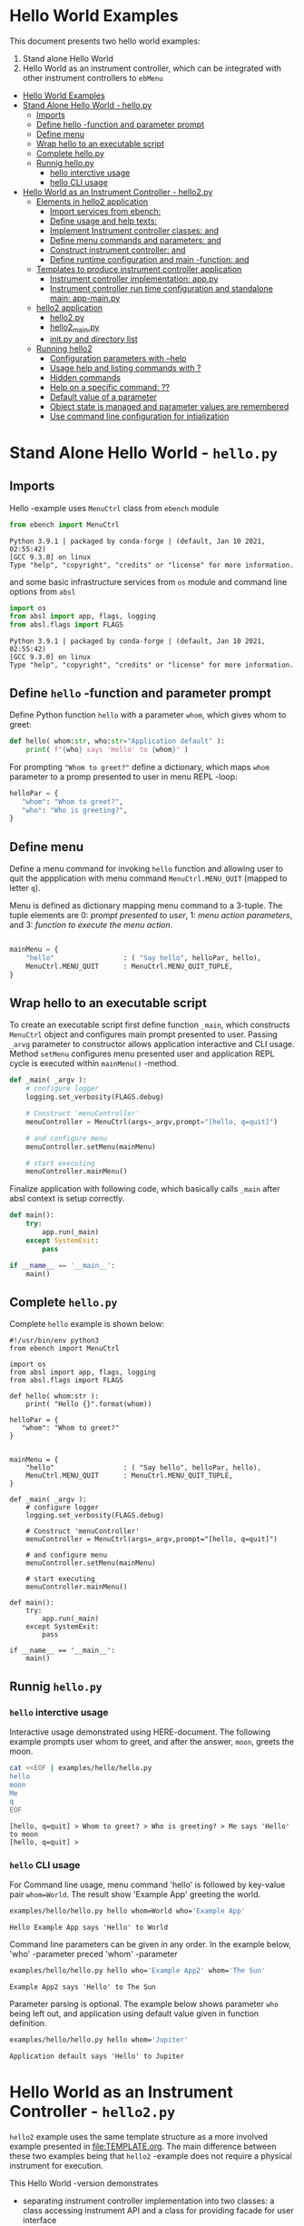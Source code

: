 * Hello World Examples
:PROPERTIES:
:TOC:      :include all
:END:

This document presents two hello world examples:
1) Stand alone Hello World
2) Hello World as an instrument controller, which can be integrated
   with other instrument controllers to ~ebMenu~

:CONTENTS:
- [[#hello-world-examples][Hello World Examples]]
- [[#stand-alone-hello-world---hellopy][Stand Alone Hello World - hello.py]]
  - [[#imports][Imports]]
  - [[#define-hello--function-and-parameter-prompt][Define hello -function and parameter prompt]]
  - [[#define-menu][Define menu]]
  - [[#wrap-hello-to-an-executable-script][Wrap hello to an executable script]]
  - [[#complete-hellopy][Complete hello.py]]
  - [[#runnig-hellopy][Runnig hello.py]]
    - [[#hello-interctive-usage][hello interctive usage]]
    - [[#hello-cli-usage][hello CLI usage]]
- [[#hello-world-as-an-instrument-controller---hello2py][Hello World as an Instrument Controller - hello2.py]]
  - [[#elements-in-hello2-application][Elements in hello2 application]]
    - [[#import-services-from-ebench-t_imports_ebench][Import services from ebench: <<t_imports_ebench>>]]
    - [[#define-usage-and-help-texts-t_usage][Define usage and help texts: <<t_USAGE>>]]
    - [[#implement-instrument-controller-classes-t_instrumentapi-and-t_instrumentfacade][Implement Instrument controller classes: <<t_InstrumentApi>> and <<t_InstrumentFacade>>]]
    - [[#define-menu-commands-and-parameters-t_menuelements-and-t_menurows][Define menu commands and parameters: <<t_MenuElements>> and <<t_MenuRows>>]]
    - [[#construct-instrument-controller--t_constructorparam-and-t_constructorcall][Construct instrument controller:  <<t_constructorParam>> and <<t_constructorCall>>]]
    - [[#define-runtime-configuration-and-main--function-t_confdef-and-t_confparam][Define runtime configuration and main -function: <<t_confDef>> and <<t_confParam>>]]
  - [[#templates-to-produce-instrument-controller-application][Templates to produce instrument controller application]]
    - [[#instrument-controller-implementation-apppy][Instrument controller implementation: app.py]]
    - [[#instrument-controller-run-time-configuration-and-standalone-main-app-mainpy][Instrument controller run time configuration and standalone main: app-main.py]]
  - [[#hello2-application][hello2 application]]
    - [[#hello2py][hello2.py]]
    - [[#hello2_mainpy][hello2_main.py]]
    - [[#__init__py-and-directory-list][__init__.py and directory list]]
  - [[#running-hello2][Running hello2]]
    - [[#configuration-parameters-with---help][Configuration parameters with --help]]
    - [[#usage-help-and-listing-commands-with-][Usage help and listing commands with ?]]
    - [[#hidden-commands][Hidden commands]]
    - [[#help-on-a-specific-command-][Help on a specific command: ??]]
    - [[#default-value-of-a-parameter][Default value of a parameter]]
    - [[#object-state-is-managed-and-parameter-values-are-remembered][Object state is managed and parameter values are remembered]]
    - [[#use-command-line-configuration-for-intialization][Use command line configuration for intialization]]
:END:


* Stand Alone Hello World - ~hello.py~

** Imports
   :PROPERTIES:
   :header-args:bash: :dir  examples/hello
   :END:

Hello -example uses ~MenuCtrl~ class from ~ebench~ module

 #+name: import
 #+BEGIN_SRC python :eval no :results output :noweb no :session *Python*
 from ebench import MenuCtrl
 #+END_SRC

 #+RESULTS: import
 : Python 3.9.1 | packaged by conda-forge | (default, Jan 10 2021, 02:55:42) 
 : [GCC 9.3.0] on linux
 : Type "help", "copyright", "credits" or "license" for more information.

and some basic infrastructure services from ~os~ module and command
line options from ~absl~

 #+name: import-env
 #+BEGIN_SRC python :eval no-export :results output :noweb no :session *Python*
 import os
 from absl import app, flags, logging
 from absl.flags import FLAGS
 #+END_SRC

 #+RESULTS: import-env
 : Python 3.9.1 | packaged by conda-forge | (default, Jan 10 2021, 02:55:42) 
 : [GCC 9.3.0] on linux
 : Type "help", "copyright", "credits" or "license" for more information.


** Define ~hello~ -function and parameter prompt

Define Python function ~hello~ with a parameter ~whom~, which gives
whom to greet:

 #+name: hello
 #+BEGIN_SRC python :eval no :results output :noweb no :session *Python*
 def hello( whom:str, who:str="Application default" ):
     print( f"{who} says 'Hello' to {whom}" )
 #+END_SRC

For prompting ~"Whom to greet?"~ define a dictionary, which maps
~whom~ parameter to a promp presented to user in menu REPL -loop:

 #+name: helloPar
 #+BEGIN_SRC python :eval no :results output :noweb no :session *Python*
 helloPar = {
    "whom": "Whom to greet?",
    "who": "Who is greeting?",
 }
 #+END_SRC



** Define menu

Define a menu command for invoking ~hello~ function and allowing user
to quit the appplication with menu command ~MenuCtrl.MENU_QUIT~
(mapped to letter ~q~).

Menu is defined as dictionary mapping menu command to a 3-tuple. The
tuple elements are 0: /prompt presented to user/, 1: /menu action
parameters/, and 3: /function to execute the menu action/.

 #+name: menu
 #+BEGIN_SRC python :eval no :results output :noweb no :session *Python*

     mainMenu = {
         "hello"                 : ( "Say hello", helloPar, hello),
         MenuCtrl.MENU_QUIT      : MenuCtrl.MENU_QUIT_TUPLE,
     }
 #+END_SRC


** Wrap hello to an executable script

To create an executable script first define function ~_main~, which
constructs ~MenuCtrl~ object and configures main prompt presented to
user. Passing ~_arvg~ parameter to constructor allows application
interactive and CLI usage.  Method ~setMenu~ configures menu presented
user and application REPL cycle is executed within ~mainMenu()~
-method.

 #+name: _main
 #+BEGIN_SRC python :eval no :results output :noweb no :session *Python* :noweb yes
 def _main( _argv ):
     # configure logger
     logging.set_verbosity(FLAGS.debug)

     # Construct 'menuController' 
     menuController = MenuCtrl(args=_argv,prompt="[hello, q=quit]")
     
     # and configure menu
     menuController.setMenu(mainMenu)

     # start executing
     menuController.mainMenu()
 #+END_SRC

Finalize application with following code, which basically calls
~_main~ after absl context is setup correctly.

 #+name: main
 #+BEGIN_SRC python :eval no :results output :noweb no :session *Python*
 def main():
     try:
         app.run(_main)
     except SystemExit:
         pass
    
 if __name__ == '__main__':
     main()
 #+END_SRC


** Complete ~hello.py~

 #+BEGIN_SRC python :eval no :results output :noweb no :session *Python* :tangle examples/hello/hello.py :noweb yes :shebang "#!/usr/bin/env python3" :exports none
 <<import>>

 <<import-env>>

 <<hello>>

 <<helloPar>>

 <<menu>>

 <<_main>>

 <<main>>

 #+END_SRC

Complete ~hello~ example is shown below:

#+BEGIN_SRC bash :eval no-export :results output :exports results
cat examples/hello/hello.py
#+END_SRC

#+RESULTS:
#+begin_example
#!/usr/bin/env python3
from ebench import MenuCtrl

import os
from absl import app, flags, logging
from absl.flags import FLAGS

def hello( whom:str ):
    print( "Hello {}".format(whom))

helloPar = {
   "whom": "Whom to greet?"
}


mainMenu = {
    "hello"                 : ( "Say hello", helloPar, hello),
    MenuCtrl.MENU_QUIT      : MenuCtrl.MENU_QUIT_TUPLE,
}

def _main( _argv ):
    # configure logger
    logging.set_verbosity(FLAGS.debug)

    # Construct 'menuController' 
    menuController = MenuCtrl(args=_argv,prompt="[hello, q=quit]")

    # and configure menu
    menuController.setMenu(mainMenu)

    # start executing
    menuController.mainMenu()

def main():
    try:
        app.run(_main)
    except SystemExit:
        pass

if __name__ == '__main__':
    main()
#+end_example


** Runnig ~hello.py~

*** =hello= interctive usage

 Interactive usage demonstrated using HERE-document. The following
 example prompts user whom to greet, and after the answer, ~moon~,
 greets the moon.

 #+BEGIN_SRC bash :eval no-export :results output :exports both
   cat <<EOF | examples/hello/hello.py
   hello
   moon
   Me
   q
   EOF
 #+END_SRC

 #+RESULTS:
 : [hello, q=quit] > Whom to greet? > Who is greeting? > Me says 'Hello' to moon
 : [hello, q=quit] > 


*** =hello= CLI usage

 For Command line usage, menu command 'hello' is followed by key-value
 pair ~whom=World~. The result show  'Example App' greeting the world.

 #+BEGIN_SRC bash :eval no-export :results output :exports both
 examples/hello/hello.py hello whom=World who='Example App'
 #+END_SRC

 #+RESULTS:
 : Hello Example App says 'Hello' to World

 Command line parameters can be given in any order. In the example
 below, 'who' -parameter preced 'whom' -parameter

 #+BEGIN_SRC bash :eval no-export :results output :exports both
 examples/hello/hello.py hello who='Example App2' whom='The Sun'
 #+END_SRC

 #+RESULTS:
 : Example App2 says 'Hello' to The Sun


Parameter parsing is optional. The example below shows parameter ~who~
being left out, and application using default value given in function
definition.
 #+BEGIN_SRC bash :eval no-export :results output :exports both
 examples/hello/hello.py hello whom='Jupiter'
 #+END_SRC

 #+RESULTS:
 : Application default says 'Hello' to Jupiter


* Hello World as an Instrument Controller - ~hello2.py~ 

~hello2~ example uses the same template structure as a more involved
example presented in [[file:TEMPLATE.org]]. The main difference between
these two examples being that ~hello2~ -example does not require a
physical instrument for execution.

This Hello World -version demonstrates
- separating instrument controller implementation into two classes: a
  class accessing instrument API and a class for providing facade for
  user interface
- maintaining and accessing instrument state (in this example count
  number of greets made)
- help to list commands 
- more detailed help on menu commands
- menu structuring using menu separator
- hiding menu command from menu command list
- default value for menu command parameter
- proviso to integrate ~hello2~ to menu system ~ebMenu~ (ref
  [[file:EBMENU.org]])

~hello2~ example is further elaborated in [[file:GENTLE_SLOPE.org]] with a
demonstration of a "gentle slope" to use an ~ebench~ -application 1)
interactively, 2) from command line, 3) integrated with ~ebMenu~ with
access to API interfaces configured in YAML, and, finally, 4) how to
use recordings from interactive session to create copy-paste API calls
for Python scripts.

** Elements in ~hello2~ application

This chapter defines template place holders = names inside double
angle brackets: ~<<>>~

*** Import services from ~ebench~: ~<<t_imports_ebench>>~

Import services provided by ~ebench~: 
- ~Instrument~: abstract class for a generic instrument in ~ebench~
  -toolset. 
- ~MenuCtrl~: ~ebench~ menu implementation
- ~ebench~ infrastrcture service functions:
  - ~usage~: helper output listing menu commands and presenting
    appliaction overview
  - ~usageCommand~: help on menu command in application
  - ~menuStartRecording~: start recording of interactive use menu commands
  - ~menuStopRecording~: save recording of interactive menu commands
  - ~menuScreenShot~: take a screenshot from the instrument
  - ~version~: output ~ebench~ toolset version number

#+name: t_imports_ebench
#+BEGIN_SRC python :eval no :results output :noweb no :session *Python*

from ebench import Instrument
from ebench import MenuCtrl

from ebench import usage, usageCommand, menuStartRecording, menuStopRecording, menuScreenShot, version
#+END_SRC


*** Define usage and help texts: ~<<t_USAGE>>~

Define name, short description and a description of application
services.

#+name: t_USAGE
#+BEGIN_SRC python :eval no :results output :noweb no :session *Python*
  CMD="hello2"

  SYNOPSIS="Hello -command just demonstrates simple menu action"

  USAGE_TEXT = """

  This demo presents:

   - maintaining instrument state: counting number of greetings made

   - command 'hello' accepting two parameters, one of the parameters
     (whom) is prompted for every command call, the other paremeter (who)
     defaults to to login-name, and its value is rememebered from
     previous call

   - menu separator

   - help to list command (and to show this text)

   - more detailed help on menu commands

   - hidden command: _version

   - proviso for integrating ~hello2~ with ebMenu

  """
#+END_SRC


*** Implement Instrument controller classes: ~<<t_InstrumentApi>>~ and ~<<t_InstrumentFacade>>~


 Define ~HelloApi~, which keeps tract of ~greetCount~. method
 ~HelloApi.greetCount~ provides interface to access instrument
 state. Parameter ~fake~ will be later used to demontrate, how YAML
 configuration may pass literal constants to API calls.

*<<t_InstrumentApi>>*

#+name: t_InstrumentApi
#+BEGIN_SRC python :eval no :results output :noweb no :session *Python*
  class HelloApi(Instrument):
  
    def __init__(self, greetCount=0):
        self._greetCount = greetCount

    def greetCount(self, fake=0 ):
        """Access object state variable with API twist

        :fake: parameter used to demonstrate passing literal parameter
        value in API call

        :return: current 'greetCount' + 'fake'

        """

        return self._greetCount + int(fake)

    def hello( self, whom:str, who:str ) -> str:
      """:return: dict -document for parameters"""
      return  { 'HELLO' : whom, 'FROM': who }


    def greetDone(self):
        self._greetCount = self._greetCount + 1
          

#+END_SRC

Use use ~HelloApi~ to derive ~HelloInstrument~ providing facade to
user. ~sayHello~ method calls ~greetDone()~ to count up greeting made
in ~HelloApi~ class.

*<<t_InstrumentFacade>>* 
#+name: t_InstrumentFacade
#+BEGIN_SRC python :eval no :results output :noweb no :session *Python*
  class HelloInstrument(HelloApi):

    def __init__(self, greetCount=0):
        super().__init__(greetCount)

    def sayHello( self, whom:str, who:str ):
        """Hello -command just demonstrates simple menu action.

        It receives to parameters 'whom' and 'who' and prints greeting
        and increments 'greetCount' (just to demonstrate that Instrument
        MAY maintain internal state).

        :who: default value is of 'who' parameter is logged in user, its
        value is remembered between greetings

        :whom: object to be greeted

        sayHello is a facade and uses uses API provided by HelloApi to
        create the greeting HELLO and FROM properties

        """
        self.greetDone()
        hello = self.hello( whom=whom, who =who )
        print( "Hello #{} to {} from {}".format( 
            self._greetCount, hello["HELLO"], hello["FROM"]))
#+END_SRC


*** Define menu commands and parameters: ~<<t_MenuElements>>~ and ~<<t_MenuRows>>~

Menu commands and parameters are configured in ~<<t_MenuElements>>~
element.

Dictionary ~greetPar~ names the the parameters ~sayHello~ method
accepts, and maps these variable names from prompt string presented to
user.

Dictionary ~defaults~ provides default values to menu parameters. In
this example, hello menu selection parameter ~who~ defaults to a value
taken from environment variable ~$USER~.

*<<t_MenuElements>>*

#+name: t_MenuElements
#+BEGIN_SRC python :eval no :results output :noweb no :session *Python*

  # Menu commands 
  CMD_GREET = "sayHello"


  # Parameters to menu command CMD_GREET
  greetPar = {
      "whom": "Whom to greet?",
      "who":  "Who is the greeter? (Ret accepts default value)",
  }

  # Initial values for menu command parameters
  defaults = {
      CMD_GREET : {
          "who": os.environ['USER']
      }
  }
#+END_SRC

*<<t_MenuRows>>*

~<<t_MenuRows>>~ is a list key-values pairs added into a dictionary
defining application menu.

#+name: t_MenuRows
#+BEGIN_SRC python :eval no :results output :noweb no :session *Python*
          CMD_GREET                : ( "Say hello", greetPar, instrument.sayHello ),
#+END_SRC


*** Construct instrument controller:  ~<<t_constructorParam>>~ and ~<<t_constructorCall>>~

Contructing instrument uses two template elements


*<<t_constructorParam>>*

<<t_constructorParam>> parameters are included in ~run~ -function
parameter list.

#+name: t_constructorParam
#+BEGIN_SRC python :eval no :results output :noweb no :session *Python*
greetCount=0
#+END_SRC


*<<t_constructorCall>>*

Instrument controller construction passes parameters defined in
<<t_constructorParam>> to class implementing facade providing services
to user to operate instrument.

#+name: t_constructorCall
#+BEGIN_SRC python :eval no :results output :noweb no :session *Python*
instrument = HelloInstrument(greetCount=greetCount)
#+END_SRC



*** Define runtime configuration and ~main~ -function: ~<<t_confDef>>~ and ~<<t_confParam>>~

Instrument runtime configuration and ~main~ -function are implemented
in a serate class to avoid conflicts in runtime configuration
parameter names, when different instrument controllers are merged
together within one program.

Runtime configuration and ~main~ -function uses three template
elements.

*<<t_import_app>>*

Import ~run~ function from instrument controller   implementation module.

#+name: t_import_app
#+BEGIN_SRC python :eval no :results output :noweb no :session *Python*
from hello2 import run
#+END_SRC

*<<t_confDef>>*

Define command line configuration parameters for instrument controller.

#+name: t_confDef
#+BEGIN_SRC python :eval no :results output :noweb no :session *Python*
flags.DEFINE_integer('greetCount', 0, "Initial number of greets already made")
#+END_SRC

*<<t_confParam>>*

Add command line configuration arguments to ~run~ -function argument
list. This template elements reflect the caller side of template
element ~<<t_constructorParam>>~ presented above.

#+name: t_confParam
#+BEGIN_SRC python :eval no :results output :noweb no :session *Python*
greetCount=FLAGS.greetCount
#+END_SRC


** Templates to produce instrument controller application

Application elements presented in the previous chapter are used in two
templates producing Python code:

1) module for instrument controller implementation and ~run~ function:
   ~app.py~

2) instrument controller run time configuration and standalone ~main~:
   ~app-main.py~

*** Instrument controller implementation: ~app.py~ 

This template creates Python module implemeting instrument controller
classes and ~run~ function.

~run~ -function instantiates ~instrument~ -variable, constructs
~menuController~, sets up application ~mainMenu~. Parameter ~runMenu~
guards call to ~menuController.mainMenu()~, which starts application
[[https://codewith.mu/en/tutorials/1.1/repl][REPL]] (red-eval-print) -loop. Parameter ~runMenu~ is set ~True~ for
interactive use, for command line use and for API use it is ~False~.


#+BEGIN_SRC python :eval no :results output :noweb no :session *Python* :noweb yes :tangle examples/hello2/hello2.py :noweb yes :exports code
  # Tangled from TEMPLATE.org - changes will be overridden

  <<t_imports_ebench>>

  import os
  from time import sleep
  from absl import logging

  <<t_imports_os>>
  # ------------------------------------------------------------------
  # Usage 
  <<t_USAGE>>

  # ------------------------------------------------------------------
  # Acces instrument API
  <<t_InstrumentApi>>

  # ------------------------------------------------------------------
  # Facade presented to user
  <<t_InstrumentFacade>>


  # ------------------------------------------------------------------
  # Menu
  <<t_MenuElements>>

  # ------------------------------------------------------------------
  # Bind instrument controller classes to ebench toolset
  def run( _argv, <<t_constructorParam>>
       , runMenu:bool = True
       , outputTemplate=None, captureDir=None, recordingDir=None ):
      """Examaple template 

      :runMenu: default True, standalone application call REPL-loop
      'menuController.mainMenu()', subMenu constructs 'menuController'
      without executing the loop

      :outputTemplate: if None(default): execute cmds/args, else (not
      None): map menu actions to strings using 'outputTemplate'

      :recordingDir: directory where interactive session recordings are
      saved to (defaults to 'FLAGS.recordingDir')

      :captureDir: directory where screenshots are made, defaults to
      'FLAGS.captureDir'

      :return: MenuCtrl (wrapping instrument)

      """

      # 'instrument' controlled by application 
      <<t_constructorCall>> 

      # Wrap instrument with 'MenuCtrl'
      menuController = MenuCtrl( args=_argv,instrument=instrument
                               , prompt="[q=quit,?=commands,??=help on command]"
                               , outputTemplate=outputTemplate )

      mainMenu = {
          CMD                      : MenuCtrl.MENU_SEPATOR_TUPLE,
          # Application menu 
          <<t_MenuRows>>

          "Util"                   : MenuCtrl.MENU_SEPATOR_TUPLE,
          MenuCtrl.MENU_REC_START  : ( "Start recording", None, menuStartRecording(menuController) ),
          MenuCtrl.MENU_REC_SAVE   : ( "Stop recording", MenuCtrl.MENU_REC_SAVE_PARAM, menuStopRecording(menuController, recordingDir=recordingDir) ),
          MenuCtrl.MENU_SCREEN     : ( "Take screenshot", MenuCtrl.MENU_SCREENSHOT_PARAM,
                                       menuScreenShot(instrument=instrument,captureDir=captureDir,prefix="Capture-" )),
          MenuCtrl.MENU_HELP       : ( "List commands", None,
                                      lambda **argV: usage(cmd=CMD, mainMenu=mainMenu, synopsis=SYNOPSIS, usageText=USAGE_TEXT)),
          MenuCtrl.MENU_HELP_CMD   : ( "List command parameters", MenuCtrl.MENU_HELP_CMD_PARAM,
                                   lambda **argV: usageCommand(mainMenu=mainMenu, **argV )),

          "Quit"                   : MenuCtrl.MENU_SEPATOR_TUPLE,
          MenuCtrl.MENU_QUIT       : MenuCtrl.MENU_QUIT_TUPLE,

          # Hidden commands
          MenuCtrl.MENU_VERSION    : ( "Output version number", None, version ),
      }

      menuController.setMenu( menu = mainMenu, defaults = defaults)

      # Interactive use starts REPL-loop
      if runMenu: menuController.mainMenu()

      # menuController.close() call after returning from run()
      return menuController
#+END_SRC


*** Instrument controller run time configuration and standalone ~main~: ~app-main.py~

#+BEGIN_SRC python :eval no :results output :noweb no :session *Python* :noweb yes :tangle examples/hello2/hello2_main.py :noweb yes :exports code :noweb yes :shebang "#!/usr/bin/env python3"
# Tangled from TEMPLATE.org - changes will be overridden

# main for instrument controller define in module
<<t_import_app>>

from absl import app, flags, logging
from absl.flags import FLAGS

# Run time configurations of instrument controller
<<t_confDef>>

def _main( _argv ):
    logging.set_verbosity(FLAGS.debug)
    menuController = run(
           _argv
          , <<t_confParam>>   # pass run time configuration parameters to controller
          , captureDir=FLAGS.captureDir
          , recordingDir=FLAGS.recordingDir
          , outputTemplate=FLAGS.outputTemplate 
          )
    menuController.close()


def main():
    try:
        app.run(_main)
    except SystemExit:
        pass
    
    
if __name__ == '__main__':
    main()

#+END_SRC




** hello2 application 

The complete ~hello2~ implementation is presented in the following
sections:

*** ~hello2.py~
 #+BEGIN_SRC bash :eval no-export :results output :exports results
 cat examples/hello2/hello2.py
 #+END_SRC

 #+RESULTS:
 #+begin_example
 # Tangled from TEMPLATE.org - changes will be overridden


 from ebench import Instrument
 from ebench import MenuCtrl

 from ebench import usage, usageCommand, menuStartRecording, menuStopRecording, menuScreenShot, version

 import os
 from time import sleep
 from absl import logging


 # ------------------------------------------------------------------
 # Usage 
 CMD="hello2"

 SYNOPSIS="Hello -command just demonstrates simple menu action"

 USAGE_TEXT = """

 This demo presents:

  - maintaining instrument state: counting number of greetings made

  - command 'hello' accepting two parameters, one of the parameters
    (whom) is prompted for every command call, the other paremeter (who)
    defaults to to login-name, and its value is rememebered from
    previous call

  - menu separator

  - help to list command (and to show this text)

  - more detailed help on menu commands

  - hidden command: _version

  - proviso for integrating ~hello2~ with ebMenu

 """

 # ------------------------------------------------------------------
 # Acces instrument API
 class HelloApi(Instrument):

   def __init__(self, greetCount=0):
       self._greetCount = greetCount

   def greetCount(self, fake=0 ):
       """Access object state variable with API twist

       :fake: parameter used to demonstrate passing literal parameter
       value in API call

       :return: current 'greetCount' + 'fake'

       """

       return self._greetCount + int(fake)

   def hello( self, whom:str, who:str ) -> str:
     """:return: dict -document for parameters"""
     return  { 'HELLO' : whom, 'FROM': who }


   def greetDone(self):
       self._greetCount = self._greetCount + 1



 # ------------------------------------------------------------------
 # Facade presented to user
 class HelloInstrument(HelloApi):

   def __init__(self, greetCount=0):
       super().__init__(greetCount)

   def sayHello( self, whom:str, who:str ):
       """Hello -command just demonstrates simple menu action.

       It receives to parameters 'whom' and 'who' and prints greeting
       and increments 'greetCount' (just to demonstrate that Instrument
       MAY maintain internal state).

       :who: default value is of 'who' parameter is logged in user, its
       value is remembered between greetings

       :whom: object to be greeted

       sayHello is a facade and uses uses API provided by HelloApi to
       create the greeting HELLO and FROM properties

       """
       self.greetDone()
       hello = self.hello( whom=whom, who =who )
       print( "Hello #{} to {} from {}".format( 
           self._greetCount, hello["HELLO"], hello["FROM"]))


 # ------------------------------------------------------------------
 # Menu

 # Menu commands 
 CMD_GREET = "sayHello"


 # Parameters to menu command CMD_GREET
 greetPar = {
     "whom": "Whom to greet?",
     "who":  "Who is the greeter? Ret accepts default value: ",
 }

 # Initial values for menu command parameters
 defaults = {
     CMD_GREET : {
         "who": os.environ['USER']
     }
 }

 # ------------------------------------------------------------------
 # Bind instrument controller classes to ebench toolset
 def run( _argv, greetCount=0
      , runMenu:bool = True
      , outputTemplate=None, captureDir=None, recordingDir=None ):
     """Examaple template 

     :runMenu: default True, standalone application call REPL-loop
     'menuController.mainMenu()', subMenu constructs 'menuController'
     without executing the loop

     :outputTemplate: if None(default): execute cmds/args, else (not
     None): map menu actions to strings using 'outputTemplate'

     :recordingDir: directory where interactive session recordings are
     saved to (defaults to 'FLAGS.recordingDir')

     :captureDir: directory where screenshots are made, defaults to
     'FLAGS.captureDir'

     :return: MenuCtrl (wrapping instrument)

     """

     # 'instrument' controlled by application 
     instrument = HelloInstrument(greetCount=greetCount) 

     # Wrap instrument with 'MenuCtrl'
     menuController = MenuCtrl( args=_argv,instrument=instrument
                              , prompt="[q=quit,?=commands,??=help on command]"
                              , outputTemplate=outputTemplate )

     mainMenu = {
         CMD                      : MenuCtrl.MENU_SEPATOR_TUPLE,
         # Application menu 
         CMD_GREET                : ( "Say hello", greetPar, instrument.sayHello ),

         "Util"                   : MenuCtrl.MENU_SEPATOR_TUPLE,
         MenuCtrl.MENU_REC_START  : ( "Start recording", None, menuStartRecording(menuController) ),
         MenuCtrl.MENU_REC_SAVE   : ( "Stop recording", MenuCtrl.MENU_REC_SAVE_PARAM, menuStopRecording(menuController, recordingDir=recordingDir) ),
         MenuCtrl.MENU_SCREEN     : ( "Take screenshot", MenuCtrl.MENU_SCREENSHOT_PARAM,
                                      menuScreenShot(instrument=instrument,captureDir=captureDir,prefix="Capture-" )),
         MenuCtrl.MENU_HELP       : ( "List commands", None,
                                     lambda **argV: usage(cmd=CMD, mainMenu=mainMenu, synopsis=SYNOPSIS, usageText=USAGE_TEXT)),
         MenuCtrl.MENU_HELP_CMD   : ( "List command parameters", MenuCtrl.MENU_HELP_CMD_PARAM,
                                  lambda **argV: usageCommand(mainMenu=mainMenu, **argV )),

         "Quit"                   : MenuCtrl.MENU_SEPATOR_TUPLE,
         MenuCtrl.MENU_QUIT       : MenuCtrl.MENU_QUIT_TUPLE,

         # Hidden commands
         MenuCtrl.MENU_VERSION    : ( "Output version number", None, version ),
     }

     menuController.setMenu( menu = mainMenu, defaults = defaults)

     # Interactive use starts REPL-loop
     if runMenu: menuController.mainMenu()

     # menuController.close() call after returning from run()
     return menuController
 #+end_example


*** ~hello2_main.py~

 Application main is saved into a separate file, ~hello2_main.py~, to
 avoid conflicts in ~absl~ flags in other applications.

 #+BEGIN_SRC bash :eval no-export :results output :exports results
 cat examples/hello2/hello2_main.py
 #+END_SRC

 #+RESULTS:
 #+begin_example
 #!/usr/bin/env python3
 # Tangled from TEMPLATE.org - changes will be overridden

 # main for instrument controller define in module
 from hello2 import run

 from absl import app, flags, logging
 from absl.flags import FLAGS

 # Run time configurations of instrument controller
 flags.DEFINE_integer('greetCount', 0, "Initial number of greets already made")

 def _main( _argv ):
     logging.set_verbosity(FLAGS.debug)
     menuController = run(
            _argv
           , greetCount=FLAGS.greetCount   # pass run time configuration parameters to controller
           , captureDir=FLAGS.captureDir
           , recordingDir=FLAGS.recordingDir
           , outputTemplate=FLAGS.outputTemplate 
           )
     menuController.close()


 def main():
     try:
         app.run(_main)
     except SystemExit:
         pass


 if __name__ == '__main__':
     main()
 #+end_example


*** ~__init__.py~ and directory list

 Python requires an ~__init__.py~ -file to be saved along with
 ~hello2.py~ and ~hello2_main.py~

 #+BEGIN_SRC bash :eval no-export :results output :exports results
 cd examples/hello2
 ls -ltr | grep -v  __pycache__ | grep -v 'hello.yaml'
 #+END_SRC

 #+RESULTS:
 : total 24
 : -rw-rw-r-- 1 jj jj    1 huhti 28 16:50 __init__.py
 : -rw-rw-r-- 1 jj jj 5725 loka   7 10:27 hello2.py
 : -rwxr-xr-x 1 jj jj  854 loka   7 10:27 hello2_main.py


** Running ~hello2~

In the examples below, ~<<hello2Cmd>>~ refers to following command:

#+name: hello2Cmd
#+BEGIN_SRC cpp :exports code
examples/hello2/hello2_main.py
#+END_SRC


*** Configuration parameters with ~--help~

#+BEGIN_SRC bash :eval no-export :results output :noweb yes :exports both
<<hello2Cmd>> --help
#+END_SRC

#+RESULTS:
#+begin_example

       USAGE: examples/hello2/hello2_main.py [flags]
flags:

examples/hello2/hello2_main.py:
  --greetCount: Initial number of greets already made
    (default: '0')
    (an integer)

Try --helpfull to get a list of all flags.
#+end_example




*** Usage help and listing commands with =?=
#+BEGIN_SRC bash :eval no-export :results output :noweb yes :exports both
<<hello2Cmd>> ?
#+END_SRC

#+RESULTS:
#+begin_example
hello2: Hello -command just demonstrates simple menu action

Usage: hello2 [options] [commands and parameters] 

Commands:

----------   hello2   ----------
       sayHello  : Say hello
----------    Util    ----------
              !  : Start recording
              .  : Stop recording
         screen  : Take screenshot
              ?  : List commands
             ??  : List command parameters
----------    Quit    ----------
              q  : Exit


This demo presents:

 - maintaining instrument state: counting number of greetings made

 - command 'hello' accepting two parameters, one of the parameters
   (whom) is prompted for every command call, the other paremeter (who)
   defaults to to login-name, and its value is rememebered from
   previous call

 - menu separator

 - help to list command (and to show this text)

 - more detailed help on menu commands

 - hidden command: _version

 - proviso for integrating ~hello2~ with ebMenu


#+end_example


*** Hidden commands

Notice command ~_version~ is not show in commands list presented in
previous chapter. However, running

#+name: hello2-version
#+BEGIN_SRC bash :eval no-export :results output :exports both :noweb yes
<<hello2Cmd>> _version
#+END_SRC

outputs version number of ebench -application

#+RESULTS: hello2-version
: 0.0.11-pre2


*** Help on a specific command: =??=

#+BEGIN_SRC bash :eval no-eval :results output :exports both :noweb yes
<<hello2Cmd>> ?? command=sayHello
#+END_SRC

#+RESULTS:
#+begin_example
sayHello - Say hello

Hello -command just demonstrates simple menu action.

It receives to parameters 'whom' and 'who' and prints greeting
and increments 'greetCount' (just to demonstrate that Instrument
MAY maintain internal state).

:who: default value is of 'who' parameter is logged in user, its
value is remembered between greetings

:whom: object to be greeted

sayHello is a facade and uses uses API provided by HelloApi to
create the greeting HELLO and FROM properties

      whom  : Whom to greet?
       who  : Who is the greeter? (Ret accepts default value)

Notice:
- parameters MUST be given in the order listed above
- parameters are optional and they MAY be left out
#+end_example



*** Default value of a parameter

Expect to see 'Hello world from $USER', where user gets default value
from environment variable.

#+BEGIN_SRC bash :eval no-export :results output :noweb yes :exports both
echo USER=$USER
<<hello2Cmd>> sayHello whom="world" 
#+END_SRC

#+RESULTS:
: USER=jj
: Hello #1 to world from jj


Expect to see 'Hello earth from moon', where default value
~os.environ['USER']~ is overridden with the value received from
command line ~who="moon~:

#+BEGIN_SRC bash :eval no-export :results output :noweb yes :exports both
<<hello2Cmd>> sayHello whom="earth" who="moon"
#+END_SRC

#+RESULTS:
: Hello #1 to earth from moon


*** Object state is managed and parameter values are remembered

Making two CLI -greetings line demonstrates how object state is
maintained (=variable ~greetCount~ incremented for each greeting).

#+BEGIN_SRC bash :eval no-export :results output :noweb yes :exports both
<<hello2Cmd>> sayHello whom="moon" who="earth" sayHello whom="sun"
#+END_SRC

#+RESULTS:
: Hello #1 to moon from earth
: Hello #2 to sun from earth


*** Use command line configuration for intialization

Use command CLI switch ~--greetCount=41~ to initialize application,
and expect to see greetings counted starting from 42:

#+BEGIN_SRC bash :eval no-export :results output :noweb yes :exports both
echo USER=$USER
<<hello2Cmd>> --greetCount=41 sayHello whom="the world"  sayHello whom="the sun"   sayHello whom="the moon"  
#+END_SRC

#+RESULTS:
: USER=jj
: Hello #42 to the world from jj
: Hello #43 to the sun from jj
: Hello #44 to the moon from jj

 
* Fin                                                              :noexport:

This example continues in [[file:GENTLE_SLOPE.org]] with a demonstration,
how instrument API may be accessed using YAML configuration and how
Python scripting may be supported using interactive use session
recording to create API -call snippets.

   # Local Variables:
   # org-confirm-babel-evaluate: nil
   # End:
   #


